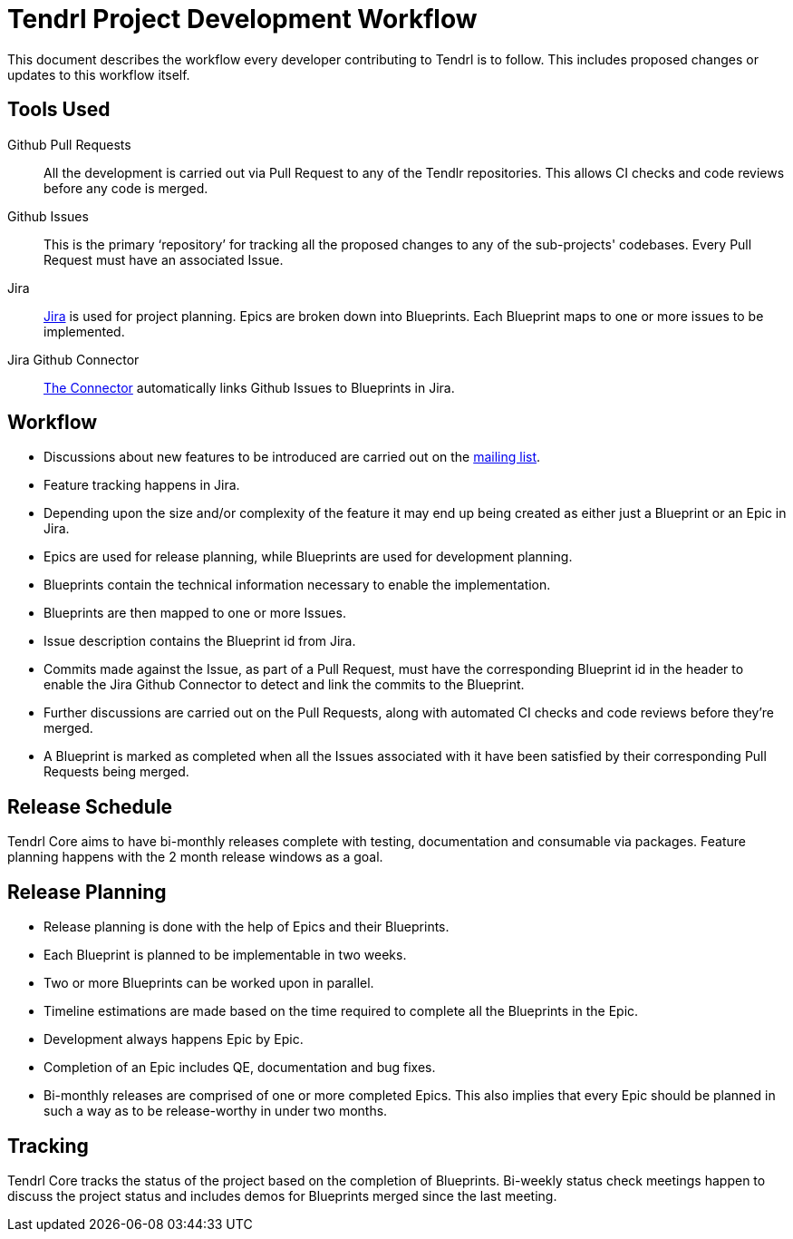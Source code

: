 // vim: tw=79
= Tendrl Project Development Workflow

This document describes the workflow every developer contributing to Tendrl is
to follow. This includes proposed changes or updates to this workflow itself.


== Tools Used

Github Pull Requests::
All the development is carried out via Pull Request to any of the Tendlr
repositories. This allows CI checks and code reviews before any code is merged.

Github Issues::
This is the primary '`repository`' for tracking all the proposed changes to any
of the sub-projects' codebases. Every Pull Request must have an associated
Issue.

Jira::
https://tendrl.atlassian.net[Jira] is used for project planning. Epics are
broken down into Blueprints. Each Blueprint maps to one or more issues to be
implemented.

Jira Github Connector::
https://confluence.atlassian.com/adminjiracloud/connect-jira-cloud-to-github-814188429.html[The
Connector] automatically links Github Issues to Blueprints in Jira.


== Workflow

* Discussions about new features to be introduced are carried out on the
  https://www.redhat.com/mailman/listinfo/tendrl-devel[mailing list].
* Feature tracking happens in Jira.
* Depending upon the size and/or complexity of the feature it may end up being
  created as either just a Blueprint or an Epic in Jira.
* Epics are used for release planning, while Blueprints are used for
  development planning.
* Blueprints contain the technical information necessary to enable the
  implementation.
* Blueprints are then mapped to one or more Issues.
* Issue description contains the Blueprint id from Jira.
* Commits made against the Issue, as part of a Pull Request, must have the
  corresponding Blueprint id in the header to enable the Jira Github Connector
  to detect and link the commits to the Blueprint.
* Further discussions are carried out on the Pull Requests, along with
  automated CI checks and code reviews before they're merged.
* A Blueprint is marked as completed when all the Issues associated with it
  have been satisfied by their corresponding Pull Requests being merged.


== Release Schedule

Tendrl Core aims to have bi-monthly releases complete with testing, documentation
and consumable via packages. Feature planning happens with the 2 month release
windows as a goal.


== Release Planning

* Release planning is done with the help of Epics and their Blueprints.
* Each Blueprint is planned to be implementable in two weeks.
* Two or more Blueprints can be worked upon in parallel.
* Timeline estimations are made based on the time required to complete all the
  Blueprints in the Epic.
* Development always happens Epic by Epic.
* Completion of an Epic includes QE, documentation and bug fixes.
* Bi-monthly releases are comprised of one or more completed Epics. This also
  implies that every Epic should be planned in such a way as to be
  release-worthy in under two months.


== Tracking

Tendrl Core tracks the status of the project based on the completion of
Blueprints. Bi-weekly status check meetings happen to discuss the project
status and includes demos for Blueprints merged since the last meeting.


